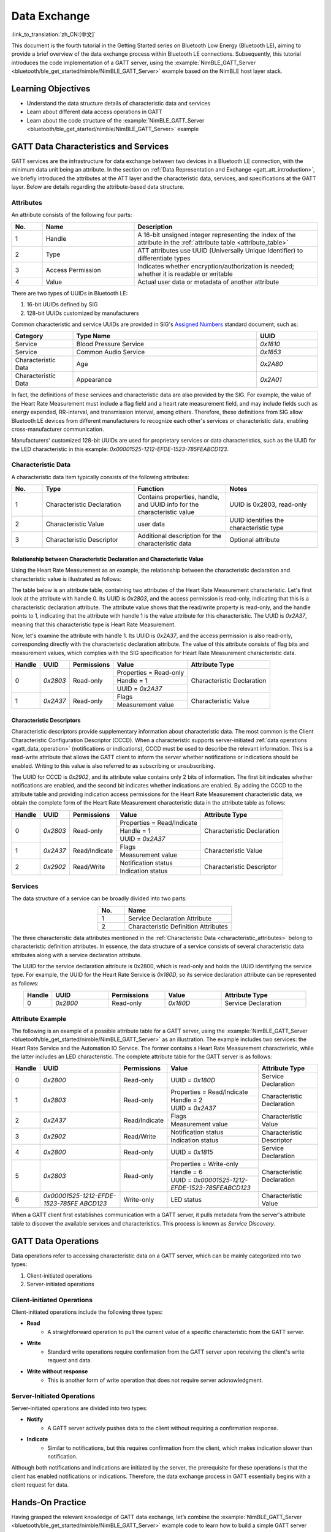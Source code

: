 Data Exchange
========================

:link_to_translation:`zh_CN:[中文]`

This document is the fourth tutorial in the Getting Started series on Bluetooth Low Energy (Bluetooth LE), aiming to provide a brief overview of the data exchange process within Bluetooth LE connections. Subsequently, this tutorial introduces the code implementation of a GATT server, using the :example:`NimBLE_GATT_Server <bluetooth/ble_get_started/nimble/NimBLE_GATT_Server>` example based on the NimBLE host layer stack.


Learning Objectives
----------------------------

- Understand the data structure details of characteristic data and services
- Learn about different data access operations in GATT
- Learn about the code structure of the :example:`NimBLE_GATT_Server <bluetooth/ble_get_started/nimble/NimBLE_GATT_Server>` example


GATT Data Characteristics and Services
--------------------------------------------------

GATT services are the infrastructure for data exchange between two devices in a Bluetooth LE connection, with the minimum data unit being an attribute. In the section on :ref:`Data Representation and Exchange <gatt_att_introduction>`, we briefly introduced the attributes at the ATT layer and the characteristic data, services, and specifications at the GATT layer. Below are details regarding the attribute-based data structure.


Attributes
^^^^^^^^^^^^^^^^^^^^^^

An attribute consists of the following four parts:

.. list-table::
    :align: center
    :widths: 10 30 60
    :header-rows: 1

    *   -   No.
        -   Name
        -   Description
    *   -   1
        -   Handle
        -   A 16-bit unsigned integer representing the index of the attribute in the :ref:`attribute table <attribute_table>`
    *   -   2
        -   Type
        -   ATT attributes use UUID (Universally Unique Identifier) to differentiate types
    *   -   3
        -   Access Permission
        -   Indicates whether encryption/authorization is needed; whether it is readable or writable
    *   -   4
        -   Value
        -   Actual user data or metadata of another attribute

There are two types of UUIDs in Bluetooth LE:

1. 16-bit UUIDs defined by SIG
2. 128-bit UUIDs customized by manufacturers

Common characteristic and service UUIDs are provided in SIG's `Assigned Numbers <https://www.bluetooth.com/specifications/assigned-numbers/>`_ standard document, such as:

.. list-table::
    :align: center
    :widths: 20 60 20
    :header-rows: 1

    *   -   Category
        -   Type Name
        -   UUID
    *   -   Service
        -   Blood Pressure Service
        -   `0x1810`
    *   -   Service
        -   Common Audio Service
        -   `0x1853`
    *   -   Characteristic Data
        -   Age
        -   `0x2A80`
    *   -   Characteristic Data
        -   Appearance
        -   `0x2A01`

In fact, the definitions of these services and characteristic data are also provided by the SIG. For example, the value of the Heart Rate Measurement must include a flag field and a heart rate measurement field, and may include fields such as energy expended, RR-interval, and transmission interval, among others. Therefore, these definitions from SIG allow Bluetooth LE devices from different manufacturers to recognize each other's services or characteristic data, enabling cross-manufacturer communication.

Manufacturers' customized 128-bit UUIDs are used for proprietary services or data characteristics, such as the UUID for the LED characteristic in this example: `0x00001525-1212-EFDE-1523-785FEABCD123`.


Characteristic Data
^^^^^^^^^^^^^^^^^^^^^^^^^^^

.. _characteristic_attributes:

A characteristic data item typically consists of the following attributes:

.. list-table::
    :align: center
    :widths: 10 30 30 30
    :header-rows: 1

    *   -   No.
        -   Type
        -   Function
        -   Notes
    *   -   1
        -   Characteristic Declaration
        -   Contains properties, handle, and UUID info for the characteristic value
        -   UUID is 0x2803, read-only
    *   -   2
        -   Characteristic Value
        -   user data
        -   UUID identifies the characteristic type
    *   -   3
        -   Characteristic Descriptor
        -   Additional description for the characteristic data
        -   Optional attribute


Relationship between Characteristic Declaration and Characteristic Value
################################################################################


Using the Heart Rate Measurement as an example, the relationship between the characteristic declaration and characteristic value is illustrated as follows:

The table below is an attribute table, containing two attributes of the Heart Rate Measurement characteristic. Let's first look at the attribute with handle 0. Its UUID is `0x2803`, and the access permission is read-only, indicating that this is a characteristic declaration attribute. The attribute value shows that the read/write property is read-only, and the handle points to 1, indicating that the attribute with handle 1 is the value attribute for this characteristic. The UUID is `0x2A37`, meaning that this characteristic type is Heart Rate Measurement.

Now, let's examine the attribute with handle 1. Its UUID is `0x2A37`, and the access permission is also read-only, corresponding directly with the characteristic declaration attribute. The value of this attribute consists of flag bits and measurement values, which complies with the SIG specification for Heart Rate Measurement characteristic data.

+-------------+--------------+-----------------+-------------------------+----------------------------+
| Handle      | UUID         | Permissions     | Value                   | Attribute Type             |
+=============+==============+=================+=========================+============================+
| 0           | `0x2803`     | Read-only       | Properties = Read-only  | Characteristic Declaration |
|             |              |                 +-------------------------+                            |
|             |              |                 | Handle = 1              |                            |
|             |              |                 +-------------------------+                            |
|             |              |                 | UUID = `0x2A37`         |                            |
+-------------+--------------+-----------------+-------------------------+----------------------------+
| 1           | `0x2A37`     | Read-only       | Flags                   | Characteristic Value       |
|             |              |                 +-------------------------+                            |
|             |              |                 | Measurement value       |                            |
+-------------+--------------+-----------------+-------------------------+----------------------------+


Characteristic Descriptors
#########################################

Characteristic descriptors provide supplementary information about characteristic data. The most common is the Client Characteristic Configuration Descriptor (CCCD). When a characteristic supports server-initiated :ref:`data operations <gatt_data_operation>` (notifications or indications), CCCD must be used to describe the relevant information. This is a read-write attribute that allows the GATT client to inform the server whether notifications or indications should be enabled. Writing to this value is also referred to as subscribing or unsubscribing.

The UUID for CCCD is `0x2902`, and its attribute value contains only 2 bits of information. The first bit indicates whether notifications are enabled, and the second bit indicates whether indications are enabled. By adding the CCCD to the attribute table and providing indication access permissions for the Heart Rate Measurement characteristic data, we obtain the complete form of the Heart Rate Measurement characteristic data in the attribute table as follows:

+-------------+--------------+-----------------+-----------------------------+----------------------------+
| Handle      | UUID         | Permissions     | Value                       | Attribute Type             |
+=============+==============+=================+=============================+============================+
| 0           | `0x2803`     | Read-only       | Properties = Read/Indicate  | Characteristic Declaration |
|             |              |                 +-----------------------------+                            |
|             |              |                 | Handle = 1                  |                            |
|             |              |                 +-----------------------------+                            |
|             |              |                 | UUID = `0x2A37`             |                            |
+-------------+--------------+-----------------+-----------------------------+----------------------------+
| 1           | `0x2A37`     | Read/Indicate   | Flags                       | Characteristic Value       |
|             |              |                 +-----------------------------+                            |
|             |              |                 | Measurement value           |                            |
+-------------+--------------+-----------------+-----------------------------+----------------------------+
| 2           | `0x2902`     | Read/Write      | Notification status         | Characteristic Descriptor  |
|             |              |                 +-----------------------------+                            |
|             |              |                 | Indication status           |                            |
+-------------+--------------+-----------------+-----------------------------+----------------------------+


Services
^^^^^^^^^^^^^^^^^^^^^^^^^^^

The data structure of a service can be broadly divided into two parts:

.. list-table::
    :align: center
    :widths: 20 80
    :header-rows: 1

    *   -   No.
        -   Name
    *   -   1
        -   Service Declaration Attribute
    *   -   2
        -   Characteristic Definition Attributes

The three characteristic data attributes mentioned in the :ref:`Characteristic Data <characteristic_attributes>` belong to characteristic definition attributes. In essence, the data structure of a service consists of several characteristic data attributes along with a service declaration attribute.

The UUID for the service declaration attribute is 0x2800, which is read-only and holds the UUID identifying the service type. For example, the UUID for the Heart Rate Service is `0x180D`, so its service declaration attribute can be represented as follows:

.. list-table::
    :align: center
    :widths: 10 20 20 20 30
    :header-rows: 1

    *   -   Handle
        -   UUID
        -   Permissions
        -   Value
        -   Attribute Type
    *   -   0
        -   `0x2800`
        -   Read-only
        -   `0x180D`
        -   Service Declaration


Attribute Example
^^^^^^^^^^^^^^^^^^^^^^^^

.. _attribute_table:

The following is an example of a possible attribute table for a GATT server, using the :example:`NimBLE_GATT_Server <bluetooth/ble_get_started/nimble/NimBLE_GATT_Server>` as an illustration. The example includes two services: the Heart Rate Service and the Automation IO Service. The former contains a Heart Rate Measurement characteristic, while the latter includes an LED characteristic. The complete attribute table for the GATT server is as follows:

+-------------+------------------------------------------+-----------------+-------------------------------------------------+----------------------------+
| Handle      | UUID                                     | Permissions     | Value                                           | Attribute Type             |
+=============+==========================================+=================+=================================================+============================+
| 0           | `0x2800`                                 | Read-only       | UUID = `0x180D`                                 | Service Declaration        |
+-------------+------------------------------------------+-----------------+-------------------------------------------------+----------------------------+
| 1           | `0x2803`                                 | Read-only       | Properties = Read/Indicate                      | Characteristic Declaration |
|             |                                          |                 +-------------------------------------------------+                            |
|             |                                          |                 | Handle = 2                                      |                            |
|             |                                          |                 +-------------------------------------------------+                            |
|             |                                          |                 | UUID = `0x2A37`                                 |                            |
+-------------+------------------------------------------+-----------------+-------------------------------------------------+----------------------------+
| 2           | `0x2A37`                                 | Read/Indicate   | Flags                                           | Characteristic Value       |
|             |                                          |                 +-------------------------------------------------+                            |
|             |                                          |                 | Measurement value                               |                            |
+-------------+------------------------------------------+-----------------+-------------------------------------------------+----------------------------+
| 3           | `0x2902`                                 | Read/Write      | Notification status                             | Characteristic Descriptor  |
|             |                                          |                 +-------------------------------------------------+                            |
|             |                                          |                 | Indication status                               |                            |
+-------------+------------------------------------------+-----------------+-------------------------------------------------+----------------------------+
| 4           | `0x2800`                                 | Read-only       | UUID = `0x1815`                                 | Service Declaration        |
+-------------+------------------------------------------+-----------------+-------------------------------------------------+----------------------------+
| 5           | `0x2803`                                 | Read-only       | Properties = Write-only                         | Characteristic Declaration |
|             |                                          |                 +-------------------------------------------------+                            |
|             |                                          |                 | Handle = 6                                      |                            |
|             |                                          |                 +-------------------------------------------------+                            |
|             |                                          |                 | UUID = `0x00001525-1212-EFDE-1523-785FEABCD123` |                            |
+-------------+------------------------------------------+-----------------+-------------------------------------------------+----------------------------+
| 6           | `0x00001525-1212-EFDE-`                  |Write-only       | LED status                                      |Characteristic Value        |
|             | `1523-785FE`                             |                 |                                                 |                            |
|             | `ABCD123`                                |                 |                                                 |                            |
+-------------+------------------------------------------+-----------------+-------------------------------------------------+----------------------------+

When a GATT client first establishes communication with a GATT server, it pulls metadata from the server's attribute table to discover the available services and characteristics. This process is known as *Service Discovery*.


GATT Data Operations
------------------------------

.. _gatt_data_operation:

Data operations refer to accessing characteristic data on a GATT server, which can be mainly categorized into two types:

1. Client-initiated operations
2. Server-initiated operations


Client-initiated Operations
^^^^^^^^^^^^^^^^^^^^^^^^^^^^^^^^^^^^^^^^

Client-initiated operations include the following three types:

- **Read**
    - A straightforward operation to pull the current value of a specific characteristic from the GATT server.
- **Write**
    - Standard write operations require confirmation from the GATT server upon receiving the client's write request and data.
- **Write without response**
    - This is another form of write operation that does not require server acknowledgment.


Server-Initiated Operations
^^^^^^^^^^^^^^^^^^^^^^^^^^^^^^^^^^^^

Server-initiated operations are divided into two types:

- **Notify**
    - A GATT server actively pushes data to the client without requiring a confirmation response.
- **Indicate**
    - Similar to notifications, but this requires confirmation from the client, which makes indication slower than notification.

Although both notifications and indications are initiated by the server, the prerequisite for these operations is that the client has enabled notifications or indications. Therefore, the data exchange process in GATT essentially begins with a client request for data.


Hands-On Practice
----------------------------

Having grasped the relevant knowledge of GATT data exchange, let’s combine the :example:`NimBLE_GATT_Server <bluetooth/ble_get_started/nimble/NimBLE_GATT_Server>` example code to learn how to build a simple GATT server using the NimBLE protocol stack and put our knowledge into practice.


Prerequisites
^^^^^^^^^^^^^^^^^^

1. An {IDF_TARGET_NAME} development board
2. ESP-IDF development environment
3. The nRF Connect for Mobile application installed on your phone

If you have not completed the ESP-IDF development environment setup, please refer to :doc:`IDF Get Started <../../../get-started/index>`.


Try It Out
^^^^^^^^^^^^^^^^^^

Please refer to :ref:`BLE Introduction Try It Out <nimble_gatt_server_practice>` 。


Code Explanation
-------------------------------


Project Structure Overview
^^^^^^^^^^^^^^^^^^^^^^^^^^^^^^^^^^^^^^^^

The root directory structure of :example:`NimBLE_GATT_Server <bluetooth/ble_get_started/nimble/NimBLE_GATT_Server>` is identical to that of :ref:`NimBLE_Connection <nimble_connection_project_structure>`. Additionally, the `main` folder includes source code related to the GATT service and simulated heart rate generation.


Program Behavior Overview
^^^^^^^^^^^^^^^^^^^^^^^^^^^^^^^^^^^^

The program behavior of this example is largely consistent with that of :ref:`NimBLE_Connection <nimble_connection_project_structure>`, with the difference being that this example adds GATT services and handles access to GATT characteristic data through corresponding callback functions.


Entry Function
^^^^^^^^^^^^^^^^^^^^^^^^^^

.. _nimble_gatt_server_entry_point:

Based on :ref:`NimBLE_Connection <nimble_connection_entry_point>`, a process to initialize the GATT service by calling the `gatt_svc_init` function has been added. Moreover, in addition to the NimBLE thread, a new `heart_rate_task` thread has been introduced, responsible for the random generation of simulated heart rate measurement data and indication handling. Relevant code is as follows:

.. code-block:: C

    static void heart_rate_task(void *param) {
        /* Task entry log */
        ESP_LOGI(TAG, "heart rate task has been started!");

        /* Loop forever */
        while (1) {
            /* Update heart rate value every 1 second */
            update_heart_rate();
            ESP_LOGI(TAG, "heart rate updated to %d", get_heart_rate());

            /* Send heart rate indication if enabled */
            send_heart_rate_indication();

            /* Sleep */
            vTaskDelay(HEART_RATE_TASK_PERIOD);
        }

        /* Clean up at exit */
        vTaskDelete(NULL);
    }

    void app_main(void) {
        ...

        xTaskCreate(heart_rate_task, "Heart Rate", 4*1024, NULL, 5, NULL);
        return;
    }

The `heart_rate_task` thread runs at a frequency of 1 Hz, as `HEART_RATE_TASK_PERIOD` is defined as 1000 ms. Each time it executes, the thread calls the `update_heart_rate` function to randomly generate a new heart rate measurement and then calls `send_heart_rate_indication` to handle the indication operation.


GATT Service Initialization
^^^^^^^^^^^^^^^^^^^^^^^^^^^^^^^^^^^^^^^

In the `gatt_svc.c` file, there is a GATT service initialization function as follows:

.. code-block:: C

    int gatt_svc_init(void) {
        /* Local variables */
        int rc;

        /* 1. GATT service initialization */
        ble_svc_gatt_init();

        /* 2. Update GATT services counter */
        rc = ble_gatts_count_cfg(gatt_svr_svcs);
        if (rc != 0) {
            return rc;
        }

        /* 3. Add GATT services */
        rc = ble_gatts_add_svcs(gatt_svr_svcs);
        if (rc != 0) {
            return rc;
        }

        return 0;
    }

This function first calls the `ble_svc_gatt_init` API to initialize the GATT Service. It's important to note that this GATT Service is a special service with the UUID `0x1801`, which is used by the GATT server to notify clients when services change (i.e., when GATT services are added or removed). In such cases, the client will re-execute the service discovery process to update its service information.

Next, the function calls `ble_gatts_count_cfg` and `ble_gatts_add_svcs` APIs to add the services and characteristic data defined in the `gatt_svr_svcs` service table to the GATT server.


GATT Service Table
^^^^^^^^^^^^^^^^^^^^^^^^^^^^

The `gatt_svr_svcs service` table is a crucial data structure in this example, defining all services and characteristic data used. The relevant code is as follows:

.. code-block:: C

    /* Heart rate service */
    static const ble_uuid16_t heart_rate_svc_uuid = BLE_UUID16_INIT(0x180D);

    ...

    static uint16_t heart_rate_chr_val_handle;
    static const ble_uuid16_t heart_rate_chr_uuid = BLE_UUID16_INIT(0x2A37);

    static uint16_t heart_rate_chr_conn_handle = 0;

    ...

    /* Automation IO service */
    static const ble_uuid16_t auto_io_svc_uuid = BLE_UUID16_INIT(0x1815);
    static uint16_t led_chr_val_handle;
    static const ble_uuid128_t led_chr_uuid =
        BLE_UUID128_INIT(0x23, 0xd1, 0xbc, 0xea, 0x5f, 0x78, 0x23, 0x15, 0xde, 0xef,
                        0x12, 0x12, 0x25, 0x15, 0x00, 0x00);

    /* GATT services table */
    static const struct ble_gatt_svc_def gatt_svr_svcs[] = {
        /* Heart rate service */
        {.type = BLE_GATT_SVC_TYPE_PRIMARY,
        .uuid = &heart_rate_svc_uuid.u,
        .characteristics =
            (struct ble_gatt_chr_def[]){
                {/* Heart rate characteristic */
                .uuid = &heart_rate_chr_uuid.u,
                .access_cb = heart_rate_chr_access,
                .flags = BLE_GATT_CHR_F_READ | BLE_GATT_CHR_F_INDICATE,
                .val_handle = &heart_rate_chr_val_handle},
                {
                    0, /* No more characteristics in this service. */
                }}},

        /* Automation IO service */
        {
            .type = BLE_GATT_SVC_TYPE_PRIMARY,
            .uuid = &auto_io_svc_uuid.u,
            .characteristics =
                (struct ble_gatt_chr_def[]){/* LED characteristic */
                                            {.uuid = &led_chr_uuid.u,
                                            .access_cb = led_chr_access,
                                            .flags = BLE_GATT_CHR_F_WRITE,
                                            .val_handle = &led_chr_val_handle},
                                            {0}},
        },

        {
            0, /* No more services. */
        },
    };

The macros `BLE_UUID16_INIT` and `BLE_UUID128_INIT` provided by the NimBLE protocol stack allow for convenient conversion of 16-bit and 128-bit UUIDs from raw data into `ble_uuid16_t` and `ble_uuid128_t` type variables.

The `gatt_svr_svcs` is an array of structures of type `ble_gatt_svc_def`. The `ble_gatt_svc_def` structure defines a service, with key fields being `type`, `uuid`, and `characteristics`. The `type` field indicates whether the service is primary or secondary, with all services in this example being primary. The `uuid` field represents the UUID of the service. The `characteristics` field is an array of `ble_gatt_chr_def` structures that stores the characteristics associated with the service.

The `ble_gatt_chr_def` structure defines the characteristics, with key fields being `uuid`, `access_cb`, `flags`, and `val_handle`. The `uuid` field is the UUID of the characteristic. The `access_cb` field points to the access callback function for that characteristic. The `flags` field indicates the access permissions for the characteristic data. The `val_handle` field points to the variable handle address for the characteristic value.

It's important to note that when the `BLE_GATT_CHR_F_INDICATE` flag is set for a characteristic, the NimBLE protocol stack automatically adds the CCCD, so there's no need to manually add the descriptor.

Based on variable naming, it's clear that `gatt_svr_svcs` implements all property definitions in the :ref:`attribute table <attribute_table>`. Additionally, access to the Heart Rate Measurement characteristic is managed through the `heart_rate_chr_access` callback function, while access to the LED characteristic is managed through the `led_chr_access` callback function.


Characteristic Data Access Management
^^^^^^^^^^^^^^^^^^^^^^^^^^^^^^^^^^^^^^^^^^^


LED Access Management
#####################################

Access to the LED characteristic data is managed through the `led_chr_access` callback function, with the relevant code as follows:

.. code-block:: C

    static int led_chr_access(uint16_t conn_handle, uint16_t attr_handle,
                            struct ble_gatt_access_ctxt *ctxt, void *arg) {
        /* Local variables */
        int rc;

        /* Handle access events */
        /* Note: LED characteristic is write only */
        switch (ctxt->op) {

        /* Write characteristic event */
        case BLE_GATT_ACCESS_OP_WRITE_CHR:
            /* Verify connection handle */
            if (conn_handle != BLE_HS_CONN_HANDLE_NONE) {
                ESP_LOGI(TAG, "characteristic write; conn_handle=%d attr_handle=%d",
                        conn_handle, attr_handle);
            } else {
                ESP_LOGI(TAG,
                        "characteristic write by nimble stack; attr_handle=%d",
                        attr_handle);
            }

            /* Verify attribute handle */
            if (attr_handle == led_chr_val_handle) {
                /* Verify access buffer length */
                if (ctxt->om->om_len == 1) {
                    /* Turn the LED on or off according to the operation bit */
                    if (ctxt->om->om_data[0]) {
                        led_on();
                        ESP_LOGI(TAG, "led turned on!");
                    } else {
                        led_off();
                        ESP_LOGI(TAG, "led turned off!");
                    }
                } else {
                    goto error;
                }
                return rc;
            }
            goto error;

        /* Unknown event */
        default:
            goto error;
        }

    error:
        ESP_LOGE(TAG,
                "unexpected access operation to led characteristic, opcode: %d",
                ctxt->op);
        return BLE_ATT_ERR_UNLIKELY;
    }

When the GATT client initiates access to the LED characteristic data, the NimBLE protocol stack will call the `led_chr_access` callback function, passing in the handle information and access context. The `op` field of `ble_gatt_access_ctxt` is used to identify different access events. Since the LED is a write-only characteristic, we only handle the `BLE_GATT_ACCESS_OP_WRITE_CHR` event.

In this processing branch, we first validate the attribute handle to ensure that the client is accessing the LED characteristic. Then, based on the `om` field of `ble_gatt_access_ctxt`, we verify the length of the access data. Finally, we check if the data in `om_data` is equal to 1 to either turn the LED on or off.

If any other access events occur, they are considered unexpected, and we proceed to the error branch to return.


Heart Rate Measurement Read Access Management
######################################################

The heart rate measurement is a readable and indicative characteristic. The read access initiated by the client for heart rate measurement values is managed by the `heart_rate_chr_access` callback function, with the relevant code as follows:

.. code-block:: C

    static int heart_rate_chr_access(uint16_t conn_handle, uint16_t attr_handle,
                                    struct ble_gatt_access_ctxt *ctxt, void *arg) {
        /* Local variables */
        int rc;

        /* Handle access events */
        /* Note: Heart rate characteristic is read only */
        switch (ctxt->op) {

        /* Read characteristic event */
        case BLE_GATT_ACCESS_OP_READ_CHR:
            /* Verify connection handle */
            if (conn_handle != BLE_HS_CONN_HANDLE_NONE) {
                ESP_LOGI(TAG, "characteristic read; conn_handle=%d attr_handle=%d",
                        conn_handle, attr_handle);
            } else {
                ESP_LOGI(TAG, "characteristic read by nimble stack; attr_handle=%d",
                        attr_handle);
            }

            /* Verify attribute handle */
            if (attr_handle == heart_rate_chr_val_handle) {
                /* Update access buffer value */
                heart_rate_chr_val[1] = get_heart_rate();
                rc = os_mbuf_append(ctxt->om, &heart_rate_chr_val,
                                    sizeof(heart_rate_chr_val));
                return rc == 0 ? 0 : BLE_ATT_ERR_INSUFFICIENT_RES;
            }
            goto error;

        /* Unknown event */
        default:
            goto error;
        }

    error:
        ESP_LOGE(
            TAG,
            "unexpected access operation to heart rate characteristic, opcode: %d",
            ctxt->op);
        return BLE_ATT_ERR_UNLIKELY;
    }

Similar to the LED access management, we use the `op` field of the `ble_gatt_access_ctxt` access context to determine the access event, handling the `BLE_GATT_ACCESS_OP_READ_CHR` event.

In the handling branch, we first validate the attribute handle to confirm that the client is accessing the heart rate measurement attribute. Then, we call the `get_heart_rate` function to retrieve the latest heart rate measurement, storing it in the measurement area of the `heart_rate_chr_val` array. Finally, we copy the data from `heart_rate_chr_val` into the `om` field of the `ble_gatt_access_ctxt` access context. The NimBLE protocol stack will send the data in this field to the client after the current callback function ends, thus achieving read access to the Heart Rate Measurement characteristic value.


Heart Rate Measurement Indication
#############################################

When the client enables indications for heart rate measurements, the processing flow is a bit more complicated. First, enabling or disabling the heart rate measurement indications is a subscription or unsubscription event at the GAP layer, so we need to add a handling branch for subscription events in the `gap_event_handler` callback function, as follows:

.. code-block:: C

    static int gap_event_handler(struct ble_gap_event *event, void *arg) {
        ...

        /* Subscribe event */
        case BLE_GAP_EVENT_SUBSCRIBE:
            /* Print subscription info to log */
            ESP_LOGI(TAG,
                    "subscribe event; conn_handle=%d attr_handle=%d "
                    "reason=%d prevn=%d curn=%d previ=%d curi=%d",
                    event->subscribe.conn_handle, event->subscribe.attr_handle,
                    event->subscribe.reason, event->subscribe.prev_notify,
                    event->subscribe.cur_notify, event->subscribe.prev_indicate,
                    event->subscribe.cur_indicate);

            /* GATT subscribe event callback */
            gatt_svr_subscribe_cb(event);
            return rc;
    }

The subscription event is represented by `BLE_GAP_EVENT_SUBSCRIBE`. In this handling branch, we do not process the subscription event directly; instead, we call the `gatt_svr_subscribe_cb` callback function to handle the subscription event. This reflects the layered design philosophy of software, as the subscription event affects the GATT server's behavior in sending characteristic data and is not directly related to the GAP layer. Thus, it should be passed to the GATT layer for processing.

Next, let's take a look at the operations performed in the `gatt_svr_subscribe_cb` callback function.

.. code-block:: C

    void gatt_svr_subscribe_cb(struct ble_gap_event *event) {
        /* Check connection handle */
        if (event->subscribe.conn_handle != BLE_HS_CONN_HANDLE_NONE) {
            ESP_LOGI(TAG, "subscribe event; conn_handle=%d attr_handle=%d",
                    event->subscribe.conn_handle, event->subscribe.attr_handle);
        } else {
            ESP_LOGI(TAG, "subscribe by nimble stack; attr_handle=%d",
                    event->subscribe.attr_handle);
        }

        /* Check attribute handle */
        if (event->subscribe.attr_handle == heart_rate_chr_val_handle) {
            /* Update heart rate subscription status */
            heart_rate_chr_conn_handle = event->subscribe.conn_handle;
            heart_rate_chr_conn_handle_inited = true;
            heart_rate_ind_status = event->subscribe.cur_indicate;
        }
    }

In this example, the callback handling is quite simple: it checks whether the attribute handle in the subscription event corresponds to the heart rate measurement attribute handle. If it does, it saves the corresponding connection handle and updates the indication status requested by the client.

As mentioned in :ref:`Entry Function <nimble_gatt_server_entry_point>`, the `send_heart_rate_indication` function is called by the `heart_rate_task` thread at a frequency of 1 Hz. The implementation of this function is as follows:

.. code-block:: C

    void send_heart_rate_indication(void) {
        if (heart_rate_ind_status && heart_rate_chr_conn_handle_inited) {
            ble_gatts_indicate(heart_rate_chr_conn_handle,
                            heart_rate_chr_val_handle);
            ESP_LOGI(TAG, "heart rate indication sent!");
        }
    }

The `ble_gatts_indicate` function is an API provided by the NimBLE protocol stack for sending indications. This means that when the indication status for the heart rate measurement is true and the corresponding connection handle is available, calling the `send_heart_rate_indication` function will send the heart rate measurement to the GATT client.

To summarize, when a GATT client subscribes to heart rate measurements, the `gap_event_handler` receives the subscription event and passes it to the `gatt_svr_subscribe_cb` callback function, which updates the subscription status for heart rate measurements. In the `heart_rate_task` thread, it checks the subscription status every second; if the status is true, it sends the heart rate measurement to the client.

Summary
--------------------------------

Through this tutorial, you have learned how to create GATT services and their corresponding characteristic data using a service table, and you mastered the management of access to GATT characteristic data, including read, write, and subscription operations. You can now build more complex GATT service applications based on the :example:`NimBLE_GATT_Server <bluetooth/ble_get_started/nimble/NimBLE_GATT_Server>` example.
